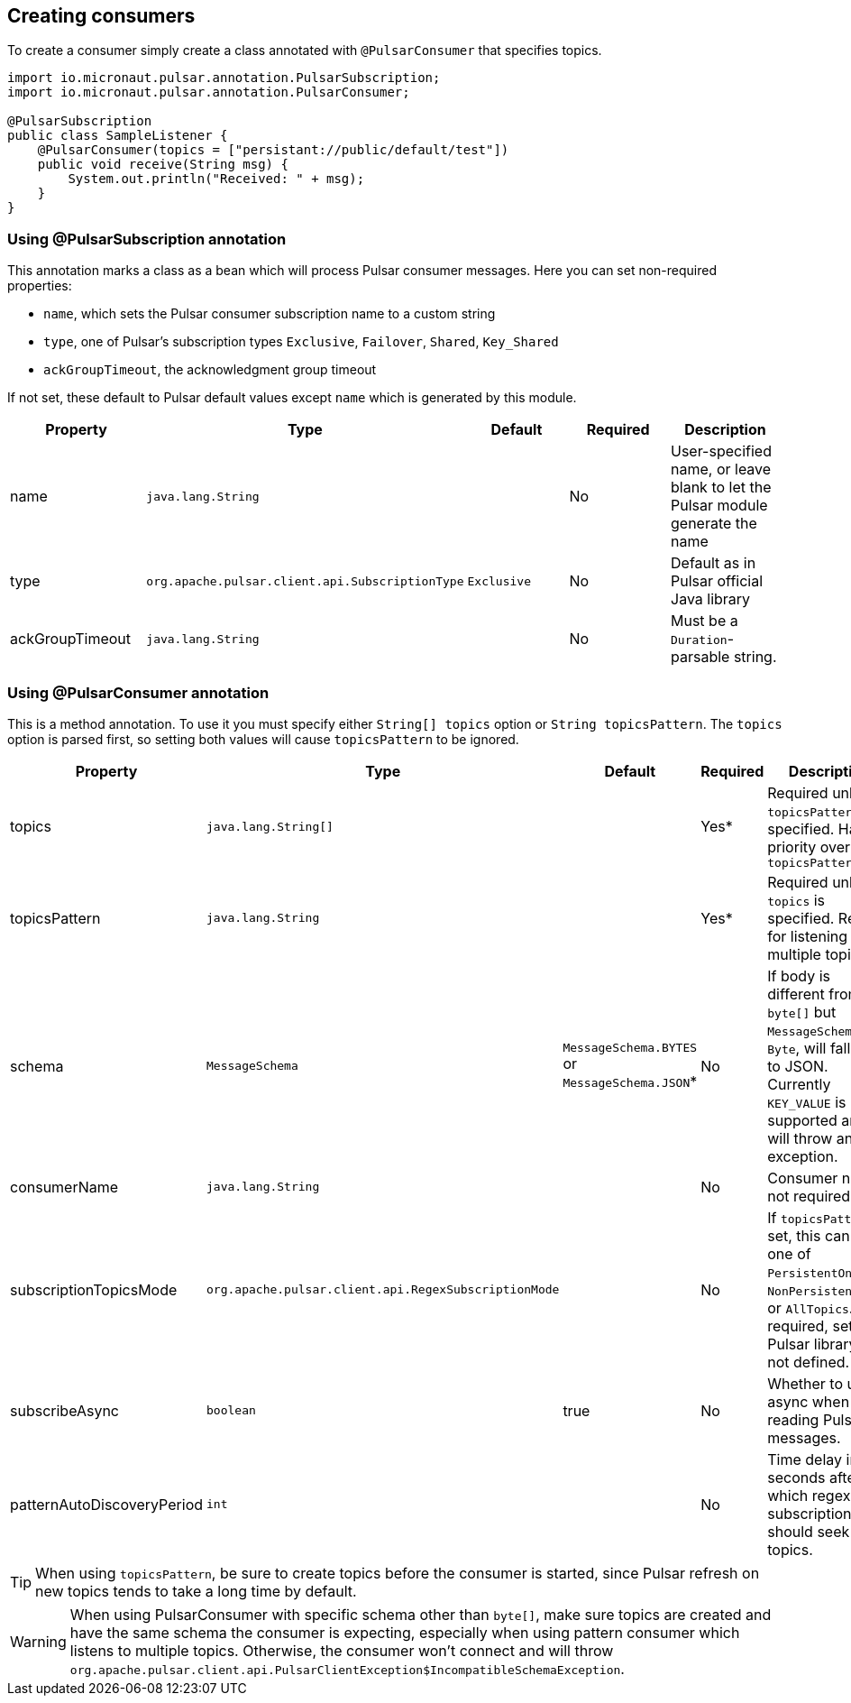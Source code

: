 == Creating consumers
To create a consumer simply create a class annotated with `@PulsarConsumer` that specifies topics.

[source,java]
----
import io.micronaut.pulsar.annotation.PulsarSubscription;
import io.micronaut.pulsar.annotation.PulsarConsumer;

@PulsarSubscription
public class SampleListener {
    @PulsarConsumer(topics = ["persistant://public/default/test"])
    public void receive(String msg) {
        System.out.println("Received: " + msg);
    }
}
----

=== Using @PulsarSubscription annotation

This annotation marks a class as a bean which will process Pulsar consumer messages. Here you can set non-required properties:

- `name`, which sets the Pulsar consumer subscription name to a custom string
- `type`, one of Pulsar's subscription types `Exclusive`, `Failover`, `Shared`, `Key_Shared`
- `ackGroupTimeout`, the acknowledgment group timeout

If not set, these default to Pulsar default values except `name` which is generated by this module.

|===
|Property |Type |Default |Required |Description

|name
|`java.lang.String`
|
|No
|User-specified name, or leave blank to let the Pulsar module generate the name

|type
|`org.apache.pulsar.client.api.SubscriptionType`
|`Exclusive`
|No
|Default as in Pulsar official Java library

|ackGroupTimeout
|`java.lang.String`
|
|No
|Must be a `Duration`-parsable string.
|===

=== Using @PulsarConsumer annotation

This is a method annotation. To use it you must specify either `String[] topics` option or `String topicsPattern`. The `topics` option is parsed first, so setting both values will cause  `topicsPattern` to be ignored.

|===
|Property |Type |Default |Required |Description

|topics
|`java.lang.String[]`
|
|Yes*
|Required unless `topicsPattern` is specified. Has priority over `topicsPattern`

|topicsPattern
|`java.lang.String`
|
|Yes*
|Required unless `topics` is specified. Regex for listening to multiple topics.

|schema
|`MessageSchema`
|`MessageSchema.BYTES` or `MessageSchema.JSON`*
|No
|If body is different from `byte[]` but `MessageSchema` is `Byte`, will fallback to JSON. Currently `KEY_VALUE` is not supported and will throw an exception.

|consumerName
|`java.lang.String`
|
|No
|Consumer name, not required

|subscriptionTopicsMode
|`org.apache.pulsar.client.api.RegexSubscriptionMode`
|
|No
|If `topicsPattern` is set, this can be one of `PersistentOnly`, `NonPersistentOnly`, or `AllTopics`. Not required, set by Pulsar library if not defined.

|subscribeAsync
|`boolean`
|true
|No
|Whether to use async when reading Pulsar messages.

|patternAutoDiscoveryPeriod
|`int`
|
|No
|Time delay in seconds after which regex subscriptions should seek new topics.

|===

TIP: When using `topicsPattern`, be sure to create topics before the consumer is started, since Pulsar refresh on new topics tends to take a long time by default.

WARNING: When using PulsarConsumer with specific schema other than `byte[]`, make sure topics are created and have the same
schema the consumer is expecting, especially when using pattern consumer which listens to multiple topics. Otherwise, the consumer
won't connect and will throw `org.apache.pulsar.client.api.PulsarClientException$IncompatibleSchemaException`.
